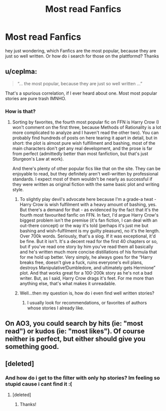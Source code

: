 #+TITLE: Most read Fanfics

* Most read Fanfics
:PROPERTIES:
:Author: Temairer
:Score: 2
:DateUnix: 1598897880.0
:DateShort: 2020-Aug-31
:END:
hey just wondering, which Fanfics are the most popular, because they are just so well written. Or how do i search for those on the plattformd? Thanks


** u/ceplma:
#+begin_quote
  “... the most popular, because they are just so well written ...”
#+end_quote

That's a spurious correlation, if I ever heard about one. Most most popular stories are pure trash IMNHO.
:PROPERTIES:
:Author: ceplma
:Score: 8
:DateUnix: 1598900289.0
:DateShort: 2020-Aug-31
:END:

*** How is that?
:PROPERTIES:
:Author: Temairer
:Score: 2
:DateUnix: 1598900958.0
:DateShort: 2020-Aug-31
:END:

**** Sorting by favorites, the fourth most popular fic on FFN is Harry Crow (I won't comment on the first three, because Methods of Rationality is a lot more complicated to analyze and I haven't read the other two). You can probably find hundreds of posts on here tearing it apart in detail, but in short: the plot is almost pure wish fulfillment and bashing, most of the main characters don't get any real development, and the prose is far from perfect (admittedly better than most fanfiction, but that's just Sturgeon's Law at work).

And there's plenty of other popular fics like that on the site. They can be enjoyable to read, but they definitely aren't well-written by professional standards. I expect most of them wouldn't be nearly as successful if they were written as original fiction with the same basic plot and writing style.
:PROPERTIES:
:Author: divideby00
:Score: 9
:DateUnix: 1598909459.0
:DateShort: 2020-Sep-01
:END:

***** To slightly play devil's advocate here because I'm a grade-a twat - Harry Crow is wish fulfilment with a heavy amount of bashing, yes. But there's a demand for that - as evidenced by the fact that it's the fourth most favourited fanfic on FFN. In fact, I'd argue Harry Crow's biggest problem isn't the premise (it's fan fiction, I can deal with an out-there concept) or the way it's told (perhaps it's just me but bashing and wish-fulfilment is my guilty pleasure), no it's the length. Over 700k words. Seriously, that's a slog. If it was exceptional, it'd be fine. But it isn't. It's a decent read for the first 40 chapters or so, but if you've read one story by him you've read them all basically and he's written much more concise distillations of his formula that for me hold up better. Very simply, he always goes for the “Harry breaks free, doesn't give a fuck, ruins everyone's evil plans, destroys Manipulative!Dumbledore, and ultimately gets Hermione” plot. And that works great for a 100-200k story as he's not a bad writer. But, as I said, Harry Crow drags it's feet. For me more than anything else, that's what makes it unreadable.
:PROPERTIES:
:Author: KrozJr_UK
:Score: 2
:DateUnix: 1598921562.0
:DateShort: 2020-Sep-01
:END:


***** Well...then my question is, how do i even find well written stories?
:PROPERTIES:
:Author: Temairer
:Score: 1
:DateUnix: 1598942390.0
:DateShort: 2020-Sep-01
:END:

****** I usually look for recommendations, or favorites of authors whose stories I already like.
:PROPERTIES:
:Author: divideby00
:Score: 2
:DateUnix: 1598947066.0
:DateShort: 2020-Sep-01
:END:


** On AO3, you could search by hits (ie: "most read") or kudos (ie: "most likes"). Of course neither is perfect, but either should give you something good.
:PROPERTIES:
:Author: Jennarated_Anomaly
:Score: 3
:DateUnix: 1598899985.0
:DateShort: 2020-Aug-31
:END:


** [deleted]
:PROPERTIES:
:Score: 2
:DateUnix: 1598899014.0
:DateShort: 2020-Aug-31
:END:

*** And how do i get to the filter with only hp stories? Im feeling so stupid cause i cant find it :(
:PROPERTIES:
:Author: Temairer
:Score: 2
:DateUnix: 1598899698.0
:DateShort: 2020-Aug-31
:END:

**** [deleted]
:PROPERTIES:
:Score: 2
:DateUnix: 1598900786.0
:DateShort: 2020-Aug-31
:END:

***** Thanks!
:PROPERTIES:
:Author: Temairer
:Score: 2
:DateUnix: 1598900967.0
:DateShort: 2020-Aug-31
:END:
